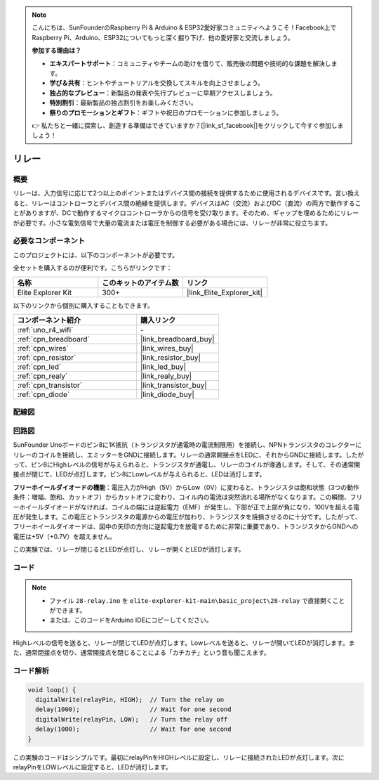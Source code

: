 .. note::

    こんにちは、SunFounderのRaspberry Pi & Arduino & ESP32愛好家コミュニティへようこそ！Facebook上でRaspberry Pi、Arduino、ESP32についてもっと深く掘り下げ、他の愛好家と交流しましょう。

    **参加する理由は？**

    - **エキスパートサポート**：コミュニティやチームの助けを借りて、販売後の問題や技術的な課題を解決します。
    - **学び＆共有**：ヒントやチュートリアルを交換してスキルを向上させましょう。
    - **独占的なプレビュー**：新製品の発表や先行プレビューに早期アクセスしましょう。
    - **特別割引**：最新製品の独占割引をお楽しみください。
    - **祭りのプロモーションとギフト**：ギフトや祝日のプロモーションに参加しましょう。

    👉 私たちと一緒に探索し、創造する準備はできていますか？[|link_sf_facebook|]をクリックして今すぐ参加しましょう！

.. _basic_relay:

リレー
==========================

.. https://docs.sunfounder.com/projects/r4-basic-kit/en/latest/projects/relay_uno.html#relay-uno


概要
---------------

リレーは、入力信号に応じて2つ以上のポイントまたはデバイス間の接続を提供するために使用されるデバイスです。言い換えると、リレーはコントローラとデバイス間の絶縁を提供します。デバイスはAC（交流）およびDC（直流）の両方で動作することがありますが、DCで動作するマイクロコントローラからの信号を受け取ります。そのため、ギャップを埋めるためにリレーが必要です。小さな電気信号で大量の電流または電圧を制御する必要がある場合には、リレーが非常に役立ちます。

必要なコンポーネント
-------------------------

このプロジェクトには、以下のコンポーネントが必要です。

全セットを購入するのが便利です。こちらがリンクです：

.. list-table::
    :widths: 20 20 20
    :header-rows: 1

    *   - 名称	
        - このキットのアイテム数
        - リンク
    *   - Elite Explorer Kit
        - 300+
        - |link_Elite_Explorer_kit|

以下のリンクから個別に購入することもできます。

.. list-table::
    :widths: 30 20
    :header-rows: 1

    *   - コンポーネント紹介
        - 購入リンク

    *   - :ref:`uno_r4_wifi`
        - \-
    *   - :ref:`cpn_breadboard`
        - |link_breadboard_buy|
    *   - :ref:`cpn_wires`
        - |link_wires_buy|
    *   - :ref:`cpn_resistor`
        - |link_resistor_buy|
    *   - :ref:`cpn_led`
        - |link_led_buy|
    *   - :ref:`cpn_realy`
        - |link_realy_buy|
    *   - :ref:`cpn_transistor`
        - |link_transistor_buy|
    *   - :ref:`cpn_diode`
        - |link_diode_buy|

配線図
----------------------

.. image:: img/28-relay_bb.png
    :align: center
    :width: 90%

回路図
-----------------------

SunFounder Unoボードのピン8に1K抵抗（トランジスタが通電時の電流制限用）を接続し、NPNトランジスタのコレクターにリレーのコイルを接続し、エミッターをGNDに接続します。リレーの通常開接点をLEDに、それからGNDに接続します。したがって、ピン8にHighレベルの信号が与えられると、トランジスタが通電し、リレーのコイルが導通します。そして、その通常開接点が閉じて、LEDが点灯します。ピン8にLowレベルが与えられると、LEDは消灯します。

.. image:: img/28_relay_schematic.png

**フリーホイールダイオードの機能**：電圧入力がHigh（5V）からLow（0V）に変わると、トランジスタは飽和状態（3つの動作条件：増幅、飽和、カットオフ）からカットオフに変わり、コイル内の電流は突然流れる場所がなくなります。この瞬間、フリーホイールダイオードがなければ、コイルの端には逆起電力（EMF）が発生し、下部が正で上部が負になり、100Vを超える電圧が発生します。この電圧とトランジスタの電源からの電圧が加わり、トランジスタを焼損させるのに十分です。したがって、フリーホイールダイオードは、図中の矢印の方向に逆起電力を放電するために非常に重要であり、トランジスタからGNDへの電圧は+5V（+0.7V）を超えません。

この実験では、リレーが閉じるとLEDが点灯し、リレーが開くとLEDが消灯します。

コード
--------

.. note::

    * ファイル ``28-relay.ino`` を ``elite-explorer-kit-main\basic_project\28-relay`` で直接開くことができます。
    * または、このコードをArduino IDEにコピーしてください。

.. raw:: html

    <iframe src=https://create.arduino.cc/editor/sunfounder01/093cb26d-298d-4b36-b3be-466d813c19a9/preview?embed style="height:510px;width:100%;margin:10px 0" frameborder=0></iframe>
  

Highレベルの信号を送ると、リレーが閉じてLEDが点灯します。Lowレベルを送ると、リレーが開いてLEDが消灯します。また、通常閉接点を切り、通常開接点を閉じることによる「カチカチ」という音も聞こえます。

コード解析
-----------------

.. code-block:: arduino

   void loop() {
     digitalWrite(relayPin, HIGH);  // Turn the relay on
     delay(1000);                   // Wait for one second
     digitalWrite(relayPin, LOW);   // Turn the relay off
     delay(1000);                   // Wait for one second
   }

この実験のコードはシンプルです。最初にrelayPinをHIGHレベルに設定し、リレーに接続されたLEDが点灯します。次にrelayPinをLOWレベルに設定すると、LEDが消灯します。
